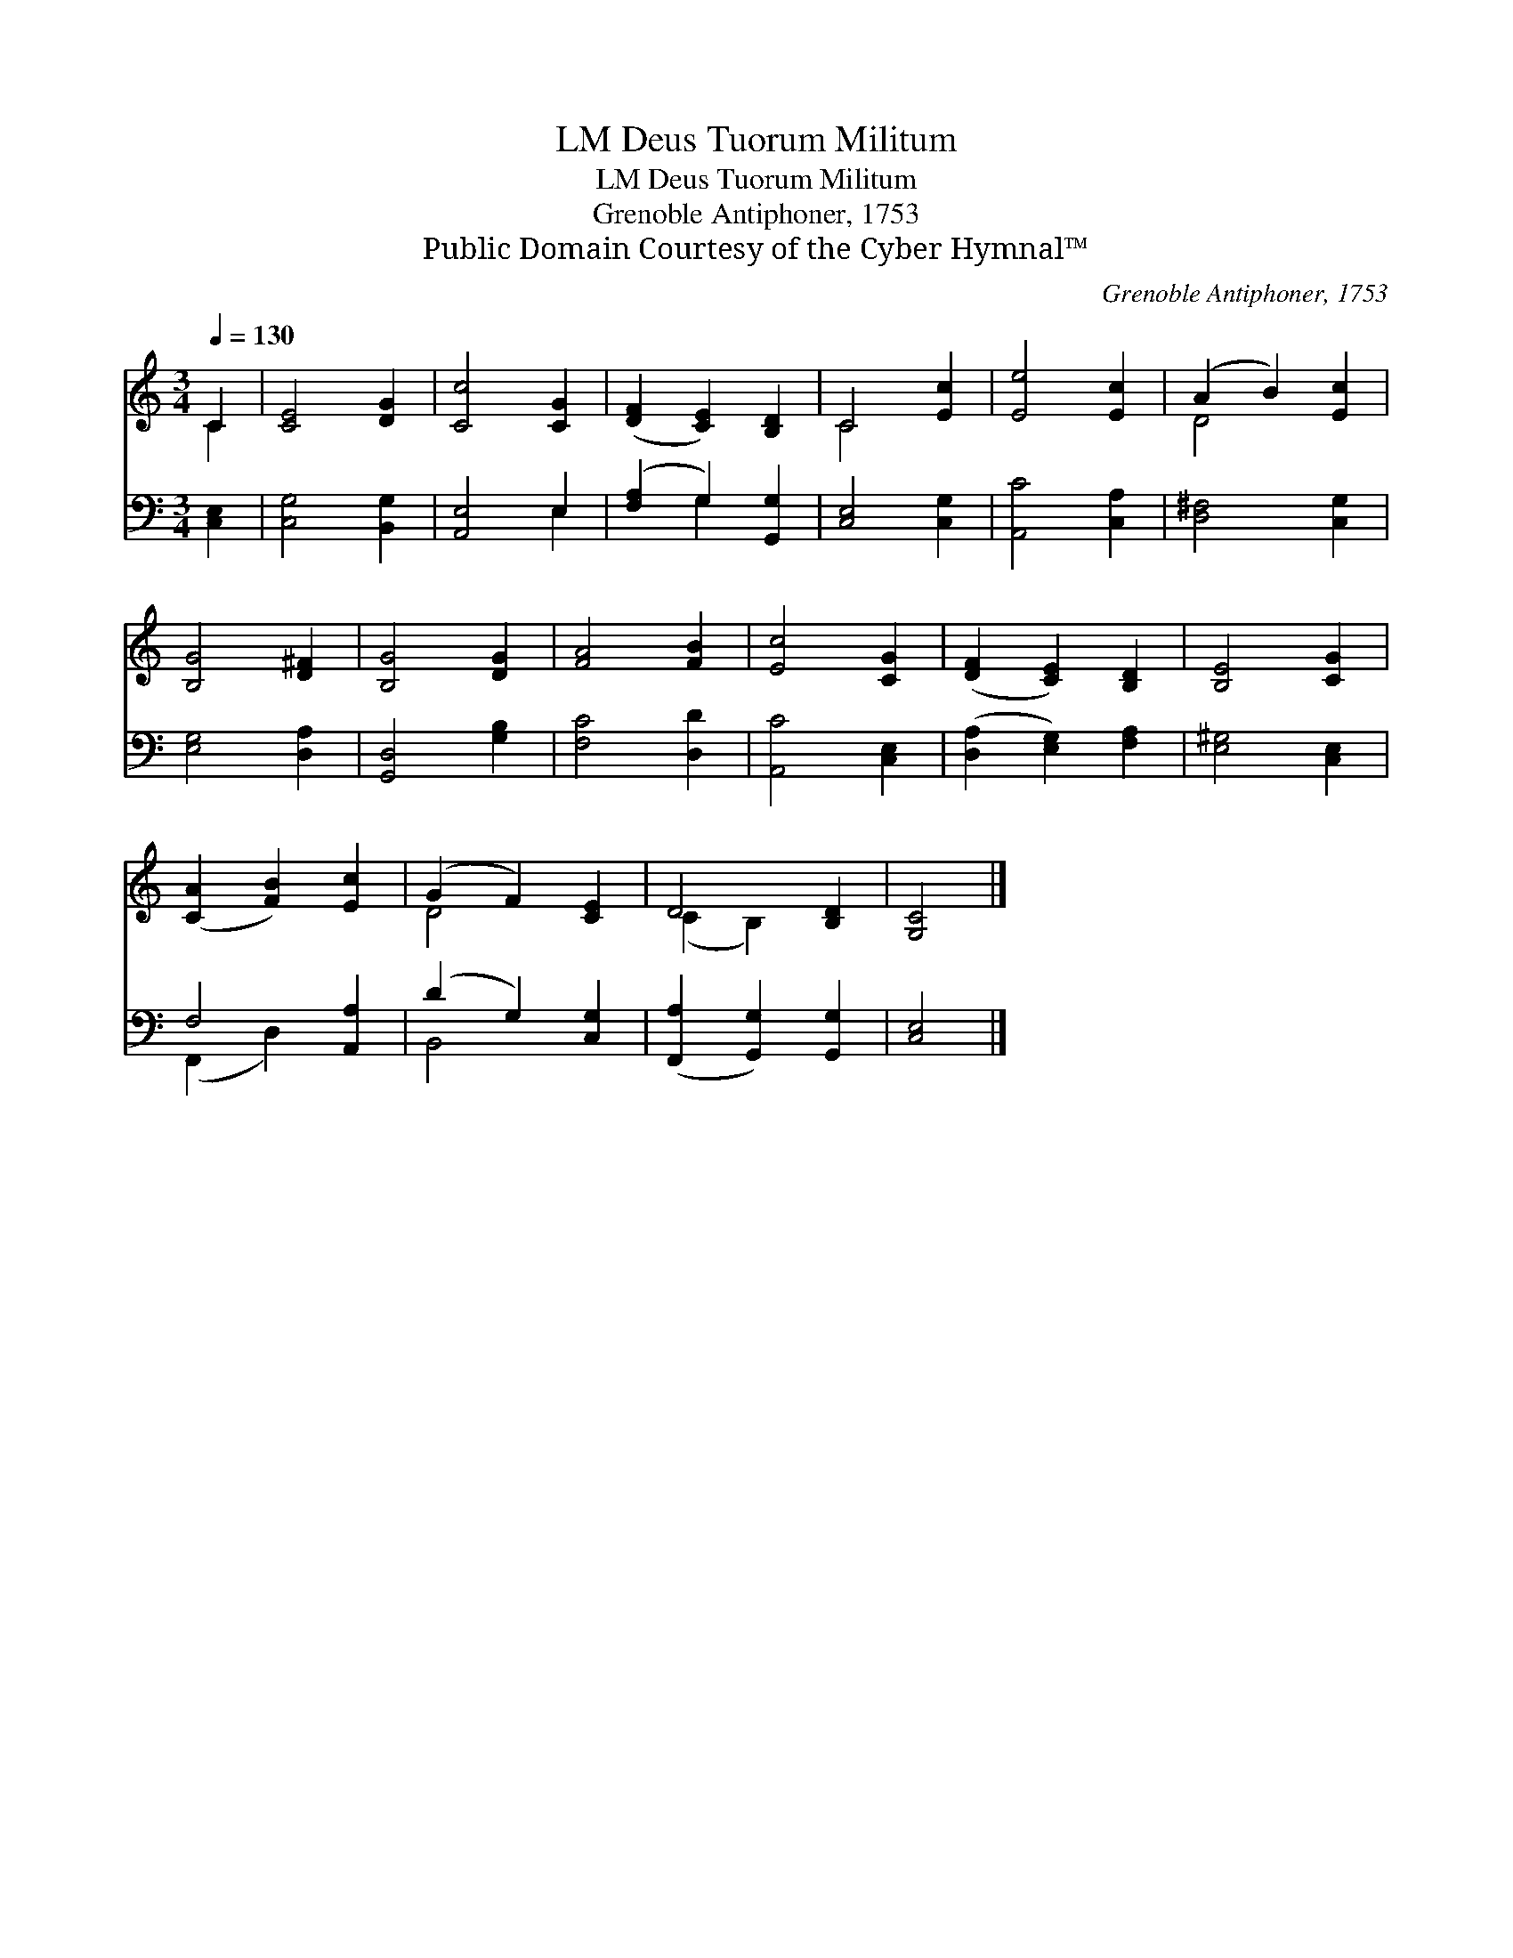 X:1
T:Deus Tuorum Militum, LM
T:Deus Tuorum Militum, LM
T:Grenoble Antiphoner, 1753
T:Public Domain Courtesy of the Cyber Hymnal™
C:Grenoble Antiphoner, 1753
Z:Public Domain
Z:Courtesy of the Cyber Hymnal™
%%score ( 1 2 ) ( 3 4 )
L:1/8
Q:1/4=130
M:3/4
K:C
V:1 treble 
V:2 treble 
V:3 bass 
V:4 bass 
V:1
 C2 | [CE]4 [DG]2 | [Cc]4 [CG]2 | ([DF]2 [CE]2) [B,D]2 | C4 [Ec]2 | [Ee]4 [Ec]2 | (A2 B2) [Ec]2 | %7
 [B,G]4 [D^F]2 | [B,G]4 [DG]2 | [FA]4 [FB]2 | [Ec]4 [CG]2 | ([DF]2 [CE]2) [B,D]2 | [B,E]4 [CG]2 | %13
 ([CA]2 [FB]2) [Ec]2 | (G2 F2) [CE]2 | D4 [B,D]2 | [G,C]4 |] %17
V:2
 C2 | x6 | x6 | x6 | C4 x2 | x6 | D4 x2 | x6 | x6 | x6 | x6 | x6 | x6 | x6 | D4 x2 | (C2 B,2) x2 | %16
 x4 |] %17
V:3
 [C,E,]2 | [C,G,]4 [B,,G,]2 | [A,,E,]4 E,2 | ([F,A,]2 G,2) [G,,G,]2 | [C,E,]4 [C,G,]2 | %5
 [A,,C]4 [C,A,]2 | [D,^F,]4 [C,G,]2 | [E,G,]4 [D,A,]2 | [G,,D,]4 [G,B,]2 | [F,C]4 [D,D]2 | %10
 [A,,C]4 [C,E,]2 | ([D,A,]2 [E,G,]2) [F,A,]2 | [E,^G,]4 [C,E,]2 | F,4 [A,,A,]2 | (D2 G,2) [C,G,]2 | %15
 ([F,,A,]2 [G,,G,]2) [G,,G,]2 | [C,E,]4 |] %17
V:4
 x2 | x6 | x4 E,2 | x2 G,2 x2 | x6 | x6 | x6 | x6 | x6 | x6 | x6 | x6 | x6 | (F,,2 D,2) x2 | %14
 B,,4 x2 | x6 | x4 |] %17

